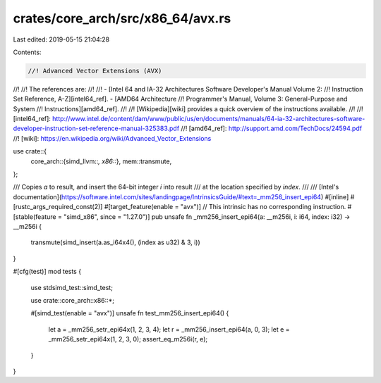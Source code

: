crates/core_arch/src/x86_64/avx.rs
==================================

Last edited: 2019-05-15 21:04:28

Contents:

.. code-block:: rs

    //! Advanced Vector Extensions (AVX)
//!
//! The references are:
//!
//! - [Intel 64 and IA-32 Architectures Software Developer's Manual Volume 2:
//! Instruction Set Reference, A-Z][intel64_ref]. - [AMD64 Architecture
//! Programmer's Manual, Volume 3: General-Purpose and System
//! Instructions][amd64_ref].
//!
//! [Wikipedia][wiki] provides a quick overview of the instructions available.
//!
//! [intel64_ref]: http://www.intel.de/content/dam/www/public/us/en/documents/manuals/64-ia-32-architectures-software-developer-instruction-set-reference-manual-325383.pdf
//! [amd64_ref]: http://support.amd.com/TechDocs/24594.pdf
//! [wiki]: https://en.wikipedia.org/wiki/Advanced_Vector_Extensions

use crate::{
    core_arch::{simd_llvm::*, x86::*},
    mem::transmute,
};

/// Copies `a` to result, and insert the 64-bit integer `i` into result
/// at the location specified by `index`.
///
/// [Intel's documentation](https://software.intel.com/sites/landingpage/IntrinsicsGuide/#text=_mm256_insert_epi64)
#[inline]
#[rustc_args_required_const(2)]
#[target_feature(enable = "avx")]
// This intrinsic has no corresponding instruction.
#[stable(feature = "simd_x86", since = "1.27.0")]
pub unsafe fn _mm256_insert_epi64(a: __m256i, i: i64, index: i32) -> __m256i {
    transmute(simd_insert(a.as_i64x4(), (index as u32) & 3, i))
}

#[cfg(test)]
mod tests {
    use stdsimd_test::simd_test;

    use crate::core_arch::x86::*;

    #[simd_test(enable = "avx")]
    unsafe fn test_mm256_insert_epi64() {
        let a = _mm256_setr_epi64x(1, 2, 3, 4);
        let r = _mm256_insert_epi64(a, 0, 3);
        let e = _mm256_setr_epi64x(1, 2, 3, 0);
        assert_eq_m256i(r, e);
    }
}


